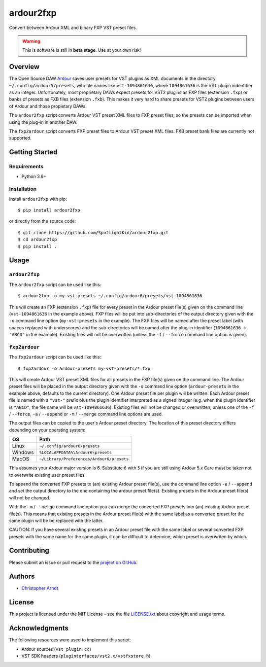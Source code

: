 ardour2fxp
##########

Convert between Ardour XML and binary FXP VST preset files.

.. warning::
    This is software is still in **beta stage**. Use at your own risk!

|version| |release-date| |status| |license| |python_versions| |format|

.. |version| image:: https://shields.io/pypi/v/ardour2fxp
    :target: https://pypi/projects/ardour2fxp
    :alt: Latest version

.. |release-date| image:: https://shields.io/github/release-date/SpotlightKid/ardour2fxp
    :target: https://github.com/SpotlightKid/ardour2fxp/releases
    :alt: Status

.. |status| image:: https://shields.io/pypi/status/ardour2fxp
    :alt: Status

.. |license| image:: https://shields.io/pypi/l/ardour2fxp
    :target: license.txt_
    :alt: MIT License

.. |python_versions| image:: https://shields.io/pypi/pyversions/ardour2fxp.svg
    :alt: Python versions

.. |format| image:: https://shields.io/pypi/format/ardour2fxp
    :target: https://pypi.org/project/ardour2fxp/#files
    :alt: Distribution format


Overview
========

The Open Source DAW Ardour_ saves user presets for VST plugins as XML documents
in the directory ``~/.config/ardour5/presets``, with file names like
``vst-1094861636``, where ``1094861636`` is the VST plugin indentifier as an
integer. Unfortunately, most proprietary DAWs expect presets for VST2 plugins
as FXP files (extension ``.fxp``) or banks of presets as FXB files (extension
``.fxb``). This makes it very hard to share presets for VST2 plugins between
users of Ardour and those propietary DAWs.

The ``ardour2fxp`` script converts Ardour VST preset XML files to FXP preset
files, so the presets can be imported when using the plug-in in another DAW.

The ``fxp2ardour`` script converts FXP preset files to Ardour VST preset XML
files. FXB preset bank files are currently not supported.


Getting Started
===============

Requirements
------------

* Python 3.6+


Installation
------------

Install ``ardour2fxp`` with pip::

    $ pip install ardour2fxp

or directly from the source code::

    $ git clone https://github.com/SpotlightKid/ardour2fxp.git
    $ cd ardour2fxp
    $ pip install .


Usage
=====


``ardour2fxp``
--------------

The ``ardour2fxp`` script can be used like this::

    $ ardour2fxp -o my-vst-presets ~/.config/ardour6/presets/vst-1094861636

This will create an FXP (extension ``.fxp``) file for every preset in the
Ardour preset file(s) given on the command line (``vst-1094861636`` in the
example above). FXP files will be put into sub-directories of the output
directory given with the ``-o`` command line option (``my-vst-presets`` in
the example). The FXP files will be named after the preset label (with spaces
replaced with underscores) and the sub-directories will be named after the
plug-in identifier (``1094861636`` -> ``"ABCD"`` in the example). Existing
files will not be overwritten (unless the ``-f`` / ``--force`` command line
option is given).


``fxp2ardour``
--------------

The ``fxp2ardour`` script can be used like this::

    $ fxp2ardour -o ardour-presets my-vst-presets/*.fxp

This will create Ardour VST preset XML files for all presets in the FXP file(s)
given on the command line. The Ardour preset files will be placed in the output
directory given with the ``-o`` command line option (``ardour-presets`` in the
example above, defaults to the current directory). One Ardour preset file per
plugin will be written. Each Ardour preset file is named with a ``"vst-"``
prefix plus the plugin identifier interpreted as a signed integer (e.g. when
the plugin identifier is ``"ABCD"``, the file name will be ``vst-1094861636``).
Existing files will not be changed or overwritten, unless one of the
``-f`` / ``--force``, ``-a`` / ``--append`` or ``-m`` / ``--merge`` command
line options are used.

The output files can be copied to the user's Ardour preset directory. The
location of this preset directory differs depending on your operating system:

+---------+--------------------------------------------------------+
|  OS     | Path                                                   |
+=========+========================================================+
| Linux   | ``~/.config/ardour6/presets``                          |
+---------+--------------------------------------------------------+
| Windows | ``%LOCALAPPDATA%\Ardour6\presets``                     |
+---------+--------------------------------------------------------+
| MacOS   | ``~/Library/Preferences/Ardour6/presets``              |
+---------+--------------------------------------------------------+

This assumes your Ardour major version is 6. Substitute ``6`` with ``5`` if
you are still using Ardour 5.x Care must be taken not to overwrite existing user
preset files.

To append the converted FXP presets to (an) existing Ardour preset file(s), use
the command line option ``-a`` / ``--append`` and set the output directory to
the one containing the ardour preset file(s). Existing presets in the Ardour
preset file(s) will not be changed.

With the ``-m`` / ``--merge`` command line option you can merge the converted FXP
presets into (an) existing Ardour preset file(s). This means that existing presets
in the Ardour preset file(s) with the same label as a converted preset for the
same plugin will be be replaced with the latter.

CAUTION: If you have several existing presets in an Ardour preset file with the
same label or several converted FXP presets with the same name for the same plugin,
it can be difficult to determine, which preset is overwriten by which.


Contributing
============

Please submit an issue or pull request to the `project on GitHub`_.


Authors
=======

* `Christopher Arndt <https://github.com/SpotlightKid>`_


License
=======

This project is licensed under the MIT License - see the file `LICENSE.txt`_
about copyright and usage terms.


Acknowledgments
===============

The following resources were used to implement this script:

* Ardour sources (``vst_plugin.cc``)
* VST SDK headers (``pluginterfaces/vst2.x/vstfxstore.h``)


.. _ardour: https://ardour.org/
.. _project on github: https://github.com/SpotlightKid/ardour2fxp
.. _license.txt: https://github.com/SpotlightKid/ardour2fxp/blob/master/LICENSE.txt
